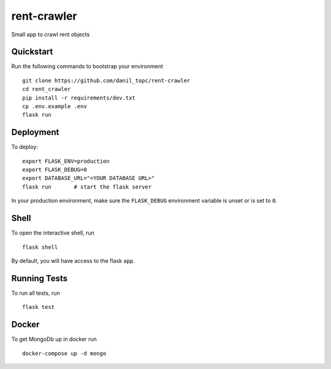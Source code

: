 ===============================
rent-crawler
===============================

Small app to crawl rent objects


Quickstart
----------

Run the following commands to bootstrap your environment ::

    git clone https://github.com/danil_topc/rent-crawler
    cd rent_crawler
    pip install -r requirements/dev.txt
    cp .env.example .env
    flask run

Deployment
----------

To deploy::

    export FLASK_ENV=production
    export FLASK_DEBUG=0
    export DATABASE_URL="<YOUR DATABASE URL>"
    flask run       # start the flask server

In your production environment, make sure the ``FLASK_DEBUG`` environment
variable is unset or is set to ``0``.


Shell
-----

To open the interactive shell, run ::

    flask shell

By default, you will have access to the flask ``app``.


Running Tests
--------------------

To run all tests, run ::

    flask test



Docker
------

To get MongoDb up in docker run ::

    docker-compose up -d mongo

